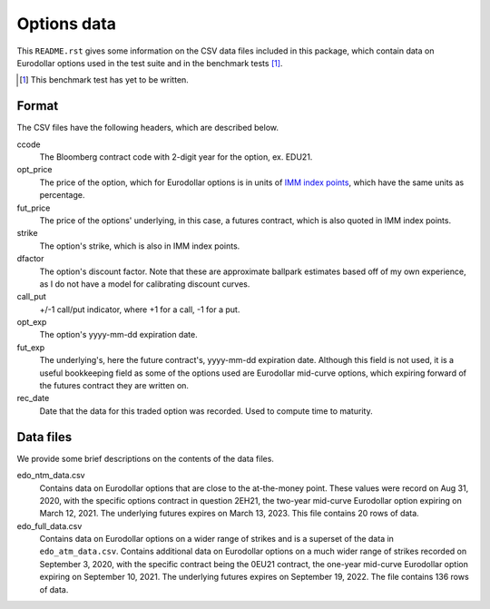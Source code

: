 .. README.rst for data files

Options data
============

This ``README.rst`` gives some information on the CSV data files included in
this package, which contain data on Eurodollar options used in the test suite
and in the benchmark tests [#]_.

.. [#] This benchmark test has yet to be written.

Format
------

The CSV files have the following headers, which are described below.

ccode
   The Bloomberg contract code with 2-digit year for the option, ex. EDU21.

opt_price
   The price of the option, which for Eurodollar options is in units of
   `IMM index points`__, which have the same units as percentage.

fut_price
   The price of the options' underlying, in this case, a futures contract, which
   is also quoted in IMM index points.

strike
   The option's strike, which is also in IMM index points.

dfactor
   The option's discount factor. Note that these are approximate ballpark
   estimates based off of my own experience, as I do not have a model for
   calibrating discount curves.

call_put
   +/-1 call/put indicator, where +1 for a call, -1 for a put.

opt_exp
   The option's yyyy-mm-dd expiration date.

fut_exp
   The underlying's, here the future contract's, yyyy-mm-dd expiration date.
   Although this field is not used, it is a useful bookkeeping field as some of
   the options used are Eurodollar mid-curve options, which expiring forward of
   the futures contract they are written on.

rec_date
   Date that the data for this traded option was recorded. Used to compute time
   to maturity.

.. __: https://www.cmegroup.com/education/courses/introduction-to-eurodollars/
   understanding-imm-price-and-date.html

Data files
----------

We provide some brief descriptions on the contents of the data files.

edo_ntm_data.csv
   Contains data on Eurodollar options that are close to the at-the-money point.
   These values were record on Aug 31, 2020, with the specific options contract
   in question 2EH21, the two-year mid-curve Eurodollar option expiring on March
   12, 2021. The underlying futures expires on March 13, 2023. This file
   contains 20 rows of data.

edo_full_data.csv
   Contains data on Eurodollar options on a wider range of strikes and is a
   superset of the data in ``edo_atm_data.csv``. Contains additional data on
   Eurodollar options on a much wider range of strikes recorded on September 3,
   2020, with the specific contract being the 0EU21 contract, the one-year
   mid-curve Eurodollar option expiring on September 10, 2021. The underlying
   futures expires on September 19, 2022. The file contains 136 rows of data.